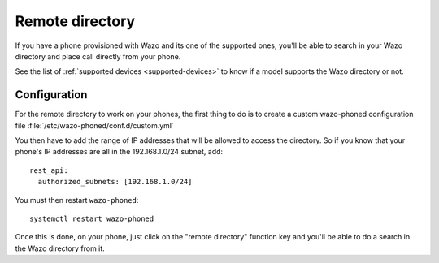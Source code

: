 .. _remote-directory:

****************
Remote directory
****************

If you have a phone provisioned with Wazo and its one of the supported ones, you'll be able to
search in your Wazo directory and place call directly from your phone.

See the list of :ref:`supported devices <supported-devices>` to know if a model supports the Wazo
directory or not.


Configuration
=============

For the remote directory to work on your phones, the first thing to do is to create a custom
wazo-phoned configuration file :file:`/etc/wazo-phoned/conf.d/custom.yml`

You then have to add the range of IP addresses that will be allowed to access the directory.
So if you know that your phone's IP addresses are all in the 192.168.1.0/24 subnet, add::

  rest_api:
    authorized_subnets: [192.168.1.0/24]


You must then restart ``wazo-phoned``::

  systemctl restart wazo-phoned

Once this is done, on your phone, just click on the "remote directory" function key and
you'll be able to do a search in the Wazo directory from it.
